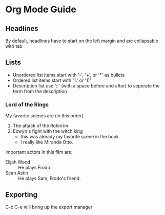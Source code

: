 * Org Mode Guide
** Headlines
   By default, headlines have to start on the left margin and are collapsable with tab

** Lists
   - Unordered list items start with '-', '+', or '*' as bullets
   - Ordered list items start with '1.' or '1)'
   - Description list use '::' (with a space before and after) to seperate the term from the description
*** Lord of the Rings
    My favorite scenes are (in this order)
    1. The attack of the Rohirrim
    2. Eowyn's fight with the witch king
       + this was already my favorite scene in the book
       + I really like Miranda Otto.
    Important actors in this film are:
    - Elijah Wood :: He plays Frodo
    - Sean Astin :: He plays Sam, Frodo's friend.

** Exporting
   C-c C-e will bring up the export manager
